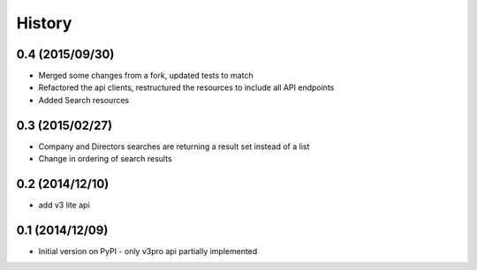 .. :changelog:

History
=======

0.4 (2015/09/30)
----------------

- Merged some changes from a fork, updated tests to match
- Refactored the api clients, restructured the resources to include all API endpoints
- Added Search resources


0.3 (2015/02/27)
----------------

- Company and Directors searches are returning a result set instead of a list
- Change in ordering of search results


0.2 (2014/12/10)
----------------

- add v3 lite api

0.1 (2014/12/09)
----------------

- Initial version on PyPI - only v3pro api partially implemented
